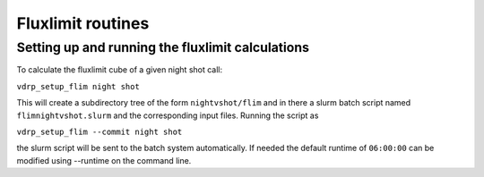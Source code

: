 Fluxlimit routines
==================

Setting up and running the fluxlimit calculations
*************************************************

To calculate the fluxlimit cube of a given night shot call:

``vdrp_setup_flim night shot``

This will create a subdirectory tree of the form ``nightvshot/flim``
and in there a slurm batch script named ``flimnightvshot.slurm`` and
the corresponding input files. Running the script as

``vdrp_setup_flim --commit night shot``

the slurm script will be sent to the batch system automatically.
If needed the default runtime of ``06:00:00`` can be modified
using --runtime on the command line.

